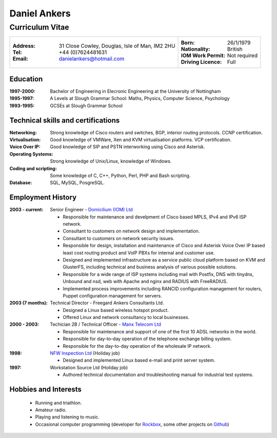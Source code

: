 =============
Daniel Ankers
=============
----------------
Curriculum Vitae
----------------

+------------------------------------+-------------------------------+
|:Address: 31 Close Cowley,          |:Born: 26/1/1979               |
|          Douglas,                  |:Nationality: British          |
|          Isle of Man,              |:IOM Work Permit: Not required |
|          IM2 2HU                   |:Driving Licence: Full         |
|:Tel: +44 (0)7624481631             |                               |
|:Email: danielankers@hotmail.com    |                               |
+------------------------------------+-------------------------------+


Education
---------
:1997-2000: Bachelor of Engineering in Elecronic Engineering at the University of Nottingham
:1995-1997: A Levels at Slough Grammar School: Maths, Physics, Computer Science, Psychology
:1993-1995: GCSEs at Slough Grammar School 


Technical skills and certifications
-----------------------------------
:Networking: Strong knowledge of Cisco routers and switches, BGP, interior routing protocols.  CCNP certification.
:Virtualisation: Good knowledge of VMWare, Xen and KVM virtualisation platforms.  VCP certification.
:Voice Over IP: Good knowledge of SIP and PSTN interworking using Cisco and Asterisk.
:Operating Systems: Strong knowledge of Unix/Linux, knowledge of Windows.
:Coding and scripting: Some knowledge of C, C++, Python, Perl, PHP and Bash scripting.
:Database: SQL, MySQL, PosgreSQL.


Employment History
------------------

:2003 - current: Senior Engineer - `Domicilium (IOM) Ltd`_ 

 * Responsible for maintenance and develpment of Cisco based MPLS, IPv4 and IPv6 ISP network.
 * Consultant to customers on network design and implementation.
 * Consultant to customers on network security issues.
 * Responsible for design, installation and maintenance of Cisco and Asterisk Voice Over IP based least cost routing product and VoIP PBXs for internal and customer use.
 * Designed and implemented infrastructure as a service public cloud platform based on KVM and GlusterFS, including technical and business analysis of various possible solutions.
 * Responsible for a wide range of ISP systems including mail with Postfix, DNS with tinydns, Unbound and nsd, web with Apache and nginx and RADIUS with FreeRADIUS.
 * Implemented process improvements including RANCID configuration management for routers, Puppet configuration management for servers.

:2003 (7 months): Technical Director - Freegard Ankers Consultants Ltd.

 * Designed a Linux based wireless hotspot product.
 * Offered Linux and network consultancy to local businesses.

:2000 - 2003: Techician 2B / Technical Officer - `Manx Telecom Ltd`_

 * Responsible for maintenance and support of one of the first 10 ADSL networks in the world.
 * Responsible for day-to-day operation of the telephone exchange billing system.
 * Responsible for the day-to-day operation of the wholesale IP network.

:1998: `NFW Inspection Ltd`_ (Holiday job)

 * Designed and implemented Linux based e-mail and print server system.

:1997: Workstation Source Ltd (Holiday job)

 * Authored technical documentation and troubleshooting manual for industrial test systems.

.. _`Domicilium (IOM) Ltd`: http://www.domicilium.com
.. _`Manx Telecom Ltd`: http://www.manx-telecom.com
.. _`NFW Inspection Ltd`: http://www.nfw-ndt.co.uk


Hobbies and Interests
---------------------

 * Running and triathlon.
 * Amateur radio.
 * Playing and listening to music.
 * Occasional computer programming (developer for Rockbox_, some other projects on Github_)

.. _Rockbox: http://www.rockbox.org
.. _Github: http://github.com/DanAnkers
